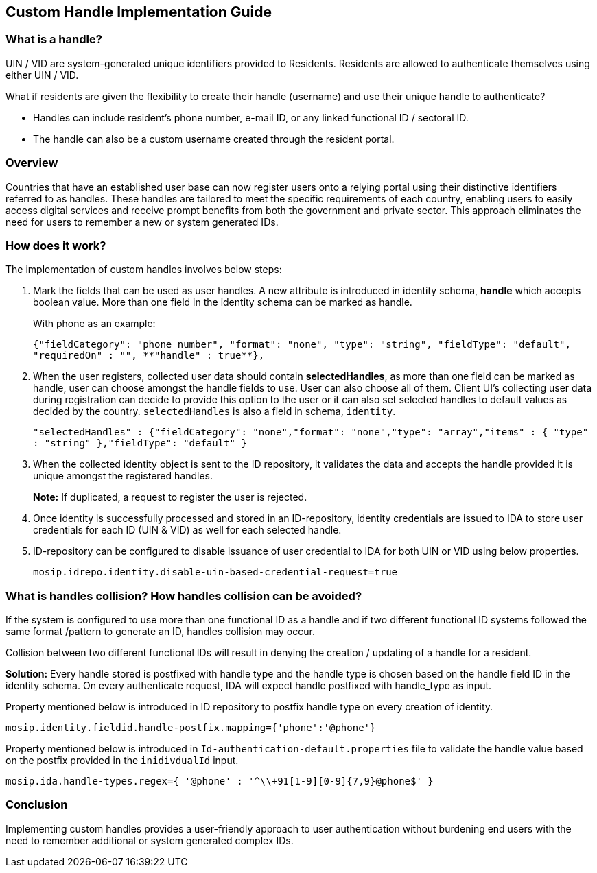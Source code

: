 == Custom Handle Implementation Guide

=== What is a handle?

UIN / VID are system-generated unique identifiers provided to Residents.
Residents are allowed to authenticate themselves using either UIN / VID.

What if residents are given the flexibility to create their handle
(username) and use their unique handle to authenticate?

* Handles can include resident’s phone number, e-mail ID, or any linked
functional ID / sectoral ID.
* The handle can also be a custom username created through the resident
portal.

=== Overview

Countries that have an established user base can now register users onto
a relying portal using their distinctive identifiers referred to as
handles. These handles are tailored to meet the specific requirements of
each country, enabling users to easily access digital services and
receive prompt benefits from both the government and private sector.
This approach eliminates the need for users to remember a new or system
generated IDs.

=== How does it work?

The implementation of custom handles involves below steps:

[arabic]
. Mark the fields that can be used as user handles. A new attribute is
introduced in identity schema, *handle* which accepts boolean value.
More than one field in the identity schema can be marked as handle.
+
With phone as an example:
+
`++{++"fieldCategory": "phone number", "format": "none", "type": "string", "fieldType": "default", "requiredOn" : "", ++**++"handle" : true++**++},`
. When the user registers, collected user data should contain
*selectedHandles*, as more than one field can be marked as handle, user
can choose amongst the handle fields to use. User can also choose all of
them. Client UI’s collecting user data during registration can decide to
provide this option to the user or it can also set selected handles to
default values as decided by the country. `selectedHandles` is also a
field in schema, `identity`.
+
`"selectedHandles" : ++{++"fieldCategory": "none","format": "none","type": "array","items" : ++{++ "type" : "string" },"fieldType": "default" }`
. When the collected identity object is sent to the ID repository, it
validates the data and accepts the handle provided it is unique amongst
the registered handles.
+
*Note:* If duplicated, a request to register the user is rejected.
. Once identity is successfully processed and stored in an
ID-repository, identity credentials are issued to IDA to store user
credentials for each ID (UIN & VID) as well for each selected handle.
. ID-repository can be configured to disable issuance of user credential
to IDA for both UIN or VID using below properties.
+
`mosip.idrepo.identity.disable-uin-based-credential-request=true`

=== What is handles collision? How handles collision can be avoided?

If the system is configured to use more than one functional ID as a
handle and if two different functional ID systems followed the same
format /pattern to generate an ID, handles collision may occur.

Collision between two different functional IDs will result in denying
the creation / updating of a handle for a resident.

*Solution:* Every handle stored is postfixed with handle type and the
handle type is chosen based on the handle field ID in the identity
schema. On every authenticate request, IDA will expect handle postfixed
with handle++_++type as input.

Property mentioned below is introduced in ID repository to postfix
handle type on every creation of identity.

`mosip.identity.fieldid.handle-postfix.mapping=++{++'phone':'@phone'}`

Property mentioned below is introduced in
`Id-authentication-default.properties` file to validate the handle value
based on the postfix provided in the `inidivdualId` input.

`mosip.ida.handle-types.regex=++{++ '@phone' : '^++\\++{plus}91++[++1-9++][++0-9++]{++7,9}@phone$' }`

=== Conclusion

Implementing custom handles provides a user-friendly approach to user
authentication without burdening end users with the need to remember
additional or system generated complex IDs.
